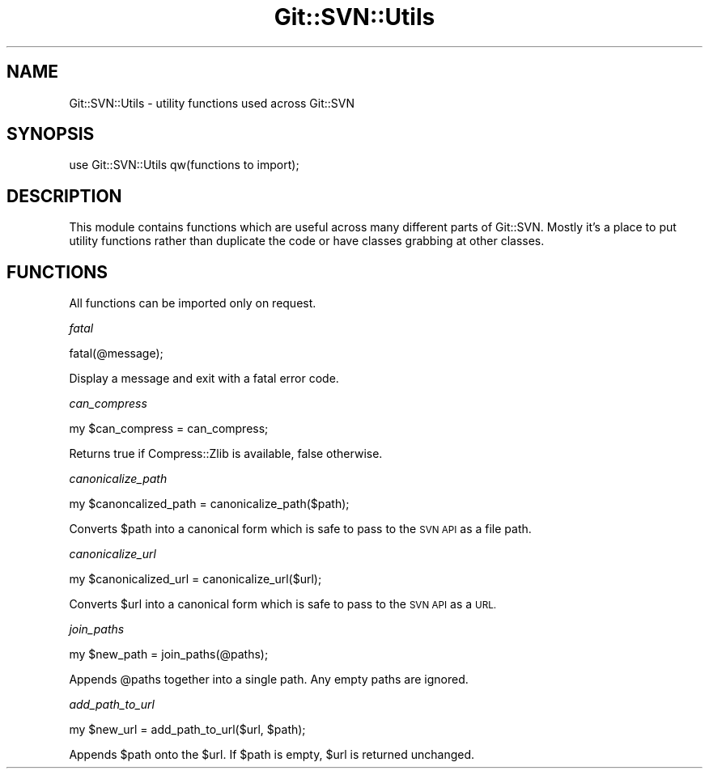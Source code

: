 .\" Automatically generated by Pod::Man 2.28 (Pod::Simple 3.29)
.\"
.\" Standard preamble:
.\" ========================================================================
.de Sp \" Vertical space (when we can't use .PP)
.if t .sp .5v
.if n .sp
..
.de Vb \" Begin verbatim text
.ft CW
.nf
.ne \\$1
..
.de Ve \" End verbatim text
.ft R
.fi
..
.\" Set up some character translations and predefined strings.  \*(-- will
.\" give an unbreakable dash, \*(PI will give pi, \*(L" will give a left
.\" double quote, and \*(R" will give a right double quote.  \*(C+ will
.\" give a nicer C++.  Capital omega is used to do unbreakable dashes and
.\" therefore won't be available.  \*(C` and \*(C' expand to `' in nroff,
.\" nothing in troff, for use with C<>.
.tr \(*W-
.ds C+ C\v'-.1v'\h'-1p'\s-2+\h'-1p'+\s0\v'.1v'\h'-1p'
.ie n \{\
.    ds -- \(*W-
.    ds PI pi
.    if (\n(.H=4u)&(1m=24u) .ds -- \(*W\h'-12u'\(*W\h'-12u'-\" diablo 10 pitch
.    if (\n(.H=4u)&(1m=20u) .ds -- \(*W\h'-12u'\(*W\h'-8u'-\"  diablo 12 pitch
.    ds L" ""
.    ds R" ""
.    ds C` ""
.    ds C' ""
'br\}
.el\{\
.    ds -- \|\(em\|
.    ds PI \(*p
.    ds L" ``
.    ds R" ''
.    ds C`
.    ds C'
'br\}
.\"
.\" Escape single quotes in literal strings from groff's Unicode transform.
.ie \n(.g .ds Aq \(aq
.el       .ds Aq '
.\"
.\" If the F register is turned on, we'll generate index entries on stderr for
.\" titles (.TH), headers (.SH), subsections (.SS), items (.Ip), and index
.\" entries marked with X<> in POD.  Of course, you'll have to process the
.\" output yourself in some meaningful fashion.
.\"
.\" Avoid warning from groff about undefined register 'F'.
.de IX
..
.nr rF 0
.if \n(.g .if rF .nr rF 1
.if (\n(rF:(\n(.g==0)) \{
.    if \nF \{
.        de IX
.        tm Index:\\$1\t\\n%\t"\\$2"
..
.        if !\nF==2 \{
.            nr % 0
.            nr F 2
.        \}
.    \}
.\}
.rr rF
.\" ========================================================================
.\"
.IX Title "Git::SVN::Utils 3"
.TH Git::SVN::Utils 3 "2016-07-28" "perl v5.22.1" "User Contributed Perl Documentation"
.\" For nroff, turn off justification.  Always turn off hyphenation; it makes
.\" way too many mistakes in technical documents.
.if n .ad l
.nh
.SH "NAME"
Git::SVN::Utils \- utility functions used across Git::SVN
.SH "SYNOPSIS"
.IX Header "SYNOPSIS"
.Vb 1
\&    use Git::SVN::Utils qw(functions to import);
.Ve
.SH "DESCRIPTION"
.IX Header "DESCRIPTION"
This module contains functions which are useful across many different
parts of Git::SVN.  Mostly it's a place to put utility functions
rather than duplicate the code or have classes grabbing at other
classes.
.SH "FUNCTIONS"
.IX Header "FUNCTIONS"
All functions can be imported only on request.
.PP
\fIfatal\fR
.IX Subsection "fatal"
.PP
.Vb 1
\&    fatal(@message);
.Ve
.PP
Display a message and exit with a fatal error code.
.PP
\fIcan_compress\fR
.IX Subsection "can_compress"
.PP
.Vb 1
\&    my $can_compress = can_compress;
.Ve
.PP
Returns true if Compress::Zlib is available, false otherwise.
.PP
\fIcanonicalize_path\fR
.IX Subsection "canonicalize_path"
.PP
.Vb 1
\&    my $canoncalized_path = canonicalize_path($path);
.Ve
.PP
Converts \f(CW$path\fR into a canonical form which is safe to pass to the \s-1SVN
API\s0 as a file path.
.PP
\fIcanonicalize_url\fR
.IX Subsection "canonicalize_url"
.PP
.Vb 1
\&    my $canonicalized_url = canonicalize_url($url);
.Ve
.PP
Converts \f(CW$url\fR into a canonical form which is safe to pass to the \s-1SVN
API\s0 as a \s-1URL.\s0
.PP
\fIjoin_paths\fR
.IX Subsection "join_paths"
.PP
.Vb 1
\&    my $new_path = join_paths(@paths);
.Ve
.PP
Appends \f(CW@paths\fR together into a single path.  Any empty paths are ignored.
.PP
\fIadd_path_to_url\fR
.IX Subsection "add_path_to_url"
.PP
.Vb 1
\&    my $new_url = add_path_to_url($url, $path);
.Ve
.PP
Appends \f(CW$path\fR onto the \f(CW$url\fR.  If \f(CW$path\fR is empty, \f(CW$url\fR is returned unchanged.
